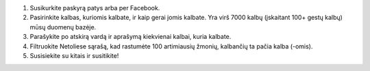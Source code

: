 #. Susikurkite paskyrą patys arba per Facebook.
#. Pasirinkite kalbas, kuriomis kalbate, ir kaip gerai jomis kalbate. Yra virš 7000 kalbų (įskaitant 100+ gestų kalbų) mūsų duomenų bazėje.
#. Parašykite po atskirą vardą ir aprašymą kiekvienai kalbai, kuria kalbate.
#. Filtruokite Netoliese sąrašą, kad rastumėte 100 artimiausių žmonių, kalbančių ta pačia kalba (-omis).
#. Susisiekite su kitais ir susitikite!
